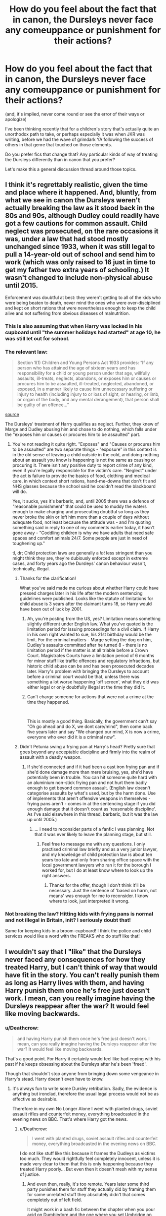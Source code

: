 #+TITLE: How do you feel about the fact that in canon, the Dursleys never face any comeuppance or punishment for their actions?

* How do you feel about the fact that in canon, the Dursleys never face any comeuppance or punishment for their actions?
:PROPERTIES:
:Author: 360Saturn
:Score: 100
:DateUnix: 1542831040.0
:DateShort: 2018-Nov-21
:FlairText: Discussion
:END:
(and, it's implied, never come round or see the error of their ways or apologize)

I've been thinking recently that for a children's story that's actually quite an unorthodox path to take, or perhaps especially it was when JKR was writing, before we had the wave of grimdark YA following the success of others in that genre that touched on those elements.

Do you prefer fics that change that? Any particular kinds of way of treating the Dursleys differently than in canon that you prefer?

Let's make this a general discussion thread around those topics.


** I think it's regrettably realistic, given the time and place where it happened. And, bluntly, from what we see in canon the Dursleys weren't actually breaking the law as it stood back in the 80s and 90s, although Dudley could readily have got a few cautions for common assault. Child neglect was prosecuted, on the rare occasions it was, under a law that had stood mostly unchanged since 1933, when it was still legal to pull a 14-year-old out of school and send him to work (which was only raised to 16 just in time to get my father two extra years of schooling.) It wasn't changed to include non-physical abuse until 2015.

Enforcement was doubtful at best: they weren't getting to all of the kids who were being beaten to death, never mind the ones who were over-disciplined and kept on short rations that were nevertheless enough to keep the child alive and not suffering from obvious diseases of malnutrition.
:PROPERTIES:
:Author: ConsiderableHat
:Score: 122
:DateUnix: 1542836507.0
:DateShort: 2018-Nov-22
:END:

*** This is also assuming that when Harry was locked in his cupboard until "the summer holidays had started" at age 10, he was still let out for school.
:PROPERTIES:
:Author: TheWhiteSquirrel
:Score: 27
:DateUnix: 1542848646.0
:DateShort: 2018-Nov-22
:END:


*** The relevant law:

#+begin_quote
  Section 1(1) Children and Young Persons Act 1933 provides: “If any person who has attained the age of sixteen years and has responsibility for a child or young person under that age, willfully assaults, ill-treats, neglects, abandons, or exposes him or causes or procures him to be assaulted, ill-treated, neglected, abandoned, or exposed, in a manner likely to cause him unnecessary suffering or injury to health (including injury to or loss of sight, or hearing, or limb, or organ of the body, and any mental derangement), that person shall be guilty of an offence...”
#+end_quote

[[https://www.sentencingcouncil.org.uk/wp-content/uploads/web_Overarching_principles_assaults_on_children_and_cruelty_to_a_child.pdf][source]]

The Dursleys' treatment of Harry qualifies as neglect. Further, they knew of Marge and Dudley abusing him and chose to do nothing, which falls under the "exposes him or causes or procures him to be assaulted" part.
:PROPERTIES:
:Author: chiruochiba
:Score: 14
:DateUnix: 1542839263.0
:DateShort: 2018-Nov-22
:END:

**** You're not reading it quite right. "Exposes" and "Causes or procures him to be assaulted" are two separate things - "exposure" in this context is in the old sense of leaving a child outside in the cold, and doing nothing about an assault you know is happening is not the same as causing or procuring it. There isn't any positive duty to report crime of any kind, even if you're legally responsible for the victim's care. "Neglect" under the act is failure to provide the basics of food, clothing and medical care, in which context short rations, hand-me-downs that don't fit and NHS glasses because the school said he couldn't read the blackboard will do.

Yes, it sucks, yes it's barbaric, and, until 2005 there was a defence of "reasonable punishment" that could be used to muddy the waters enough to make charging and prosecuting doubtful so long as they never broke the skin or left him more than a couple of days without adequate food, not least because the attitude was - and I'm quoting something said in reply to one of my comments earlier today, it hasn't gone away - "Coddling children is why we have adults that need safe spaces and comfort animals 24/7. Some people are just in need of toughening up."

tl, dr; Child protection laws are generally a /lot/ less stringent than you might think they are, they're dubiously enforced except in extreme cases, and forty years ago the Dursleys' canon behaviour wasn't, technically, illegal.
:PROPERTIES:
:Author: ConsiderableHat
:Score: 46
:DateUnix: 1542841492.0
:DateShort: 2018-Nov-22
:END:

***** Thanks for the clarification!

What you've said made me curious about whether Harry could have pressed charges later in his life after the modern sentencing guidelines were published. Looks like the statute of limitations for child abuse is 3 years after the claimant turns 18, so Harry would have been out of luck by 2001.
:PROPERTIES:
:Author: chiruochiba
:Score: 7
:DateUnix: 1542843187.0
:DateShort: 2018-Nov-22
:END:

****** Ah, you're posting from the US, yes? Limitation means something slightly different under English law. What you've quoted is the limitation period for issuing proceedings for a civil claim. If Harry in his own right wanted to sue, his 21st birthday would be the limit. For the criminal matters - Marge setting the dog on him, Dudley's assaults committed after he turned 8 - there is no limitation period if the matter is at all triable before a Crown Court. Magistrates Courts have a limitation period of 6 months for minor stuff like traffic offences and regulatory infractions, but historic child abuse can be and has been prosecuted decades later. Harry's problem with bringing the Dursleys to account before a criminal court would be that, unless there was something a lot worse happening 'off screen', what they did was either legal or only doubtfully illegal at the time they did it.
:PROPERTIES:
:Author: ConsiderableHat
:Score: 21
:DateUnix: 1542845877.0
:DateShort: 2018-Nov-22
:END:


****** Can't charge someone for actions that were not a crime at the time they happened.

​

This is mostly a good thing. Basically, the government can't say "Oh go ahead and do X, we dont care/mind", then come back five years later and say "We changed our mind, X is now a crime, everyone who ever did it is a criminal now".
:PROPERTIES:
:Author: Daimonin_123
:Score: 8
:DateUnix: 1542865872.0
:DateShort: 2018-Nov-22
:END:


***** Didn't Petunia swing a frying pan at Harry's head? Pretty sure that goes beyond any acceptable discipline and firmly into the realm of assault with a deadly weapon.
:PROPERTIES:
:Author: thrawnca
:Score: 4
:DateUnix: 1542842609.0
:DateShort: 2018-Nov-22
:END:

****** If she'd connected and if it had been a cast iron frying pan and if she'd done damage more than mere bruising, yes, she'd have potentially been in trouble. You can hit someone quite hard with an aluminium non-stick frying pan and not hurt them badly enough to get beyond common assault. (English law doesn't categorise assaults by what's used, but by the harm done. Use of implements that aren't offensive weapons in themselves - frying pans aren't - comes in at the sentencing stage if you did enough damage that it doesn't count as 'reasonable discipline'. As I've said elsewhere in this thread, barbaric, but it was the law up until 2005.)
:PROPERTIES:
:Author: ConsiderableHat
:Score: 22
:DateUnix: 1542846189.0
:DateShort: 2018-Nov-22
:END:

******* ... i need to reconsider parts of a fanfic I was planning. Not that it was ever likely to leave the planning stage, but still.
:PROPERTIES:
:Author: Ignisami
:Score: 2
:DateUnix: 1542886799.0
:DateShort: 2018-Nov-22
:END:

******** Feel free to message me with any questions. I only practised criminal law briefly and as a very junior lawyer, and my knowledge of child protection law is about ten years too late and only from sharing office space with the local government lawyers who ran it for the borough I worked for, but I do at least know where to look up the right answers.
:PROPERTIES:
:Author: ConsiderableHat
:Score: 8
:DateUnix: 1542887939.0
:DateShort: 2018-Nov-22
:END:

********* Thanks for the offer, though I don't think it'll be necessary. Just the sentence of 'based on harm, not means' was enough for me to reconsider. I know where to look, just interpreted it wrong.
:PROPERTIES:
:Author: Ignisami
:Score: 2
:DateUnix: 1542915296.0
:DateShort: 2018-Nov-22
:END:


*** Not breaking the law? Hitting kids with frying pans is normal and not illegal in Britain, init? I seriously doubt that!

Same for keeping kids in a broom-cupboard! I think the police and child services would like a word with the FREAKS who do stuff like that!
:PROPERTIES:
:Author: Laxian
:Score: -1
:DateUnix: 1542935375.0
:DateShort: 2018-Nov-23
:END:


** I wouldn't say that I "like" that the Dursleys never faced any consequences for how they treated Harry, but I can't think of way that would have fit in the story. You can't really punish them as long as Harry lives with them, and having Harry punish them once he's free just doesn't work. I mean, can you really imagine having the Dursleys reappear after the war? It would feel like moving backwards.
:PROPERTIES:
:Author: siderumincaelo
:Score: 55
:DateUnix: 1542832434.0
:DateShort: 2018-Nov-22
:END:

*** u/Deathcrow:
#+begin_quote
  and having Harry punish them once he's free just doesn't work. I mean, can you really imagine having the Dursleys reappear after the war? It would feel like moving backwards.
#+end_quote

That's a good point. For Harry it certainly would feel like bad coping with his past if he keeps obsessing about the Dursleys after he's been 'freed'.

Though that shouldn't stop anyone from bringing down some vengeance in Harry's stead. Harry doesn't even have to know.
:PROPERTIES:
:Author: Deathcrow
:Score: 33
:DateUnix: 1542833193.0
:DateShort: 2018-Nov-22
:END:

**** It's always fun to write some Dursley retribution. Sadly, the evidence is anything but ironclad, therefore the usual legal process would not be as effective as desirable.

Therefore in my own No Longer Alone I went with planted drugs, soviet assault rifles and counterfeit money, everything broadcasted in the evening news on BBC. That's where Harry got the news.
:PROPERTIES:
:Author: Hellstrike
:Score: 5
:DateUnix: 1542848170.0
:DateShort: 2018-Nov-22
:END:

***** u/Deathcrow:
#+begin_quote
  I went with planted drugs, soviet assault rifles and counterfeit money, everything broadcasted in the evening news on BBC.
#+end_quote

I do not like stuff like this because it frames the Dudleys as victims too much. They would rightfully feel completely innocent, unless it is made very clear to them that this is only happening because they treated Harry poorly... But even then it doesn't mesh with my sense of justice.
:PROPERTIES:
:Author: Deathcrow
:Score: 16
:DateUnix: 1542872697.0
:DateShort: 2018-Nov-22
:END:

****** And even then, really, it's too remote. Years later some third party punishes them for stuff they actually did by framing them for some unrelated stuff they absolutely didn't that comes completely out of left field.

It might work in a bash fic between the chapter when you pour acid on Dumbledore and the one where you set Umbridge on fire.
:PROPERTIES:
:Author: oneonetwooneonetwo
:Score: 9
:DateUnix: 1542875269.0
:DateShort: 2018-Nov-22
:END:


****** Well, it was stashed in the Cupboard. And like I said elsewhere in this thread, the prison sentence is the same (14 years), so it's not like it would result in cruel or unjust punishment (like Azkaban).

And it was that, some form of mind magics to make them confess or risk going to court with little actual evidence (a lot would be circumstantial or word-vs-word) and possibly let them get away with a slap on the wrist. Or, you know, sic Bellatrix Lestrange on them. But that wouldn't exactly count as due process either.
:PROPERTIES:
:Author: Hellstrike
:Score: -2
:DateUnix: 1542877124.0
:DateShort: 2018-Nov-22
:END:


*** Yeah, I think the mis-step was in telling us that they never had a comeuppance rather than not having them die in a big karmic fire once they're no longer plot relevant.

I think the truly satisfying conclusion to "what about the Dursleys?" would have been "what about the Dursleys? Harry never looked back"
:PROPERTIES:
:Author: oneonetwooneonetwo
:Score: 10
:DateUnix: 1542846829.0
:DateShort: 2018-Nov-22
:END:


** Worse than no comeuppance. They always feared magic and the risk Harry represented... and they were vindicated when it turns our taking him did expose them to risk.

But in story terms, Dudley showing glimmers of being a better person than his parents is a satisfying ending.
:PROPERTIES:
:Author: estheredna
:Score: 44
:DateUnix: 1542842822.0
:DateShort: 2018-Nov-22
:END:

*** Yeah, Dudley did get attacked by a dementor and get hexed by Hagrid; I wouldn't say that Dudley got off scot-free. And as you mentioned, he does seem like he vaguely gets better. Didn't Rowling say (fwiw) that Dudley and Harry are at least on Christmas card terms?
:PROPERTIES:
:Author: ApteryxAustralis
:Score: 37
:DateUnix: 1542846001.0
:DateShort: 2018-Nov-22
:END:

**** I believe you are correct
:PROPERTIES:
:Author: ARussianW0lf
:Score: 11
:DateUnix: 1542852645.0
:DateShort: 2018-Nov-22
:END:


** I'm not for revenge porns that kill them off in gruesome ways, but Dursleys deserved at least a few years in prison.
:PROPERTIES:
:Author: InquisitorCOC
:Score: 21
:DateUnix: 1542831754.0
:DateShort: 2018-Nov-21
:END:

*** The issue is that a good lawyer would get them off most charges because there was not a lot of evidence documented and stuff like the Basilisk scar would void a lot of other evidence as well (he got that at his school, who says that everything else isn't from there as well).

That's why I went with a ton of planted cocaine (multiplied with magic) for the Dursleys. Same sentence, and spares Harry the long legal battle.
:PROPERTIES:
:Author: Hellstrike
:Score: 22
:DateUnix: 1542835722.0
:DateShort: 2018-Nov-22
:END:

**** That's assuming they get tried in muggle courts without wizarding influence/testimony. Veritaserum, a pensieve, or testimony from the Weasleys would provide plenty of damning evidence.

Even without that, testimony from Harry's old school teachers and neighbors would at least show that the Dursleys favored Duddley while neglecting Harry (clothing him in ratty castoffs rather than new clothes like Dudley) despite having the financial means to care for him. Neighbors could also attest to Harry being the only one seen to do chores. If Harry received any injuries from Dudley or Marge's dogs then a medical professional could attest to the age of those injuries, proving that they happened before Harry left for boarding school at age 11 and whether or not he was given proper medical treatment. A financial review would show the Dursleys purchasing locks and bars and paying for their installation in Harry's room.
:PROPERTIES:
:Author: chiruochiba
:Score: 13
:DateUnix: 1542838494.0
:DateShort: 2018-Nov-22
:END:

***** > testimony from Harry's old school teachers and neighbors would at least show that the Dursleys favored Duddley while neglecting Harry

Having a favorite child is not a crime, especially if the other child isn't your own. As long as the cloths are serviceable, I doubt it's a crime either.

> Neighbors could also attest to Harry being the only one seen to do chores.

Giving a child chores such as trimming garden/mowing lawn/etc is not a crime.

> A financial review would show the Dursleys purchasing locks and bars and paying for their installation in Harry's room.

Debatable, depending on how long after the review was done, and there's a good chance Vernon paid by cash, so there'd be no easy trail.

​

Lastly, it's not even certain that any of their CANON actions were actually criminal in the time and place. You can't go judging things that happened in the past by today's laws.
:PROPERTIES:
:Author: Daimonin_123
:Score: 5
:DateUnix: 1542866790.0
:DateShort: 2018-Nov-22
:END:

****** Actually, according to modern sentencing guidelines in the UK, favoring one child over the other is treated as an agravating factor in cases of child abuse. Thus, if the Dursleys' abuse of Harry had happened after 2008 (when those guidelines were published) then the fact that they clearly coddled Dudley while providing the bare minimum for Harry would be relevant at trial and would be cause for a harsher sentence. This applies to how much food they gave Harry in comparison to Dudley, clothes that barely fit Harry in comparison to Dudley always getting new clothes, and Harry being used as a servant while Dudley never worked.

#+begin_quote
  Debatable, depending on how long after the review was done, and there's a good chance Vernon paid by cash, so there'd be no easy trail.
#+end_quote

That's a good point. He probably did pay in cash if he was concerned about people finding out about Harry.

#+begin_quote
  Lastly, it's not even certain that any of their CANON actions were actually criminal in the time and place. You can't go judging things that happened in the past by today's laws.
#+end_quote

Yeah, [[/u/ConsiderableHat]] covered that nicely. It's a legal concept called "/ex post facto/". Anecdotally, the UK does have a law that is retroactive (Criminal Justice Act 2003) and has caused cases of "double jeopardy" where someone is tried/sentenced twice for the same crime after the law changed.
:PROPERTIES:
:Author: chiruochiba
:Score: 2
:DateUnix: 1542916860.0
:DateShort: 2018-Nov-22
:END:

******* u/ConsiderableHat:
#+begin_quote
  favoring one child over the other is treated as an agravating factor in cases of child abuse.
#+end_quote

But is not an offence in itself. It'll bump your sentence up if you're convicted of actually abusing the less-favoured child, and may get you childrens' services intervention short of prosecution if your conduct falls short of criminal abuse.

#+begin_quote
  It's a legal concept called "ex post facto". Anecdotally, the UK does have a law that is retroactive (Criminal Justice Act 2003) and has caused cases of "double jeopardy" where someone is tried/sentenced twice for the same crime after the law changed.
#+end_quote

We don't have - have never had - any constitutional guarantee against that. Parliament can and does pass laws with retroactive effect, although we /would/ be in breach of treaty obligations under the European Convention on Human Rights if they passed a retrospective criminal law. (All of the retrospective laws I can think of have been about rules of procedure apart from two, claiming jurisdiction over WWII war crimes and re-granting the Falkland Islanders their UK citizenship with effect from the date they'd previously had it stripped. There may be others, of course.)

CJA2003 wasn't retroactive as to offences, but did relax the double jeopardy rule. It didn't make criminal /now/ anything done /then/, just made it possible to re-try offenders who'd got off if new and compelling evidence came to light, provided the Court of Appeal approved the new trial and the offence was on the short list of serious crimes it applied to. It is, of course, the thin end of a very dangerous wedge.
:PROPERTIES:
:Author: ConsiderableHat
:Score: 3
:DateUnix: 1542920093.0
:DateShort: 2018-Nov-23
:END:


***** u/Deathcrow:
#+begin_quote
  Neighbors could also attest to Harry being the only one seen to do chores.
#+end_quote

Not to mention the Dursleys were telling people that Harry has to attend St. Brutus's Secure Centre for Incurably Criminal Boys.
:PROPERTIES:
:Author: Deathcrow
:Score: 10
:DateUnix: 1542839071.0
:DateShort: 2018-Nov-22
:END:


***** Read one fic where Tonks was Harry's bodyguard while home. She lasted like 5 minutes before drawing her wand, "WTF?! I'm a wizard cop, try that shit again and I'll end you!"
:PROPERTIES:
:Author: streakermaximus
:Score: 5
:DateUnix: 1542850240.0
:DateShort: 2018-Nov-22
:END:

****** Sounds like Summer of Change. One of my favorites, some say it hasn't aged well but I disagree. But yeah that added physical abuse to the list of the Dursleys' actions towards Harry.
:PROPERTIES:
:Author: darkpothead
:Score: 2
:DateUnix: 1542863238.0
:DateShort: 2018-Nov-22
:END:

******* Linkffn(2567419)
:PROPERTIES:
:Author: CryptidGrimnoir
:Score: 2
:DateUnix: 1542893058.0
:DateShort: 2018-Nov-22
:END:

******** [[https://www.fanfiction.net/s/2567419/1/][*/Harry Potter And The Summer Of Change/*]] by [[https://www.fanfiction.net/u/708471/lorddwar][/lorddwar/]]

#+begin_quote
  COMPLETE Edit in process. PostOOTP, Very Little of HBP. Harry returns to Privet Drive and Tonks helps him become the man and hero he must be to survive. HONKS. Action, Violence, Language and Sexual Situations
#+end_quote

^{/Site/:} ^{fanfiction.net} ^{*|*} ^{/Category/:} ^{Harry} ^{Potter} ^{*|*} ^{/Rated/:} ^{Fiction} ^{M} ^{*|*} ^{/Chapters/:} ^{19} ^{*|*} ^{/Words/:} ^{332,503} ^{*|*} ^{/Reviews/:} ^{2,703} ^{*|*} ^{/Favs/:} ^{8,983} ^{*|*} ^{/Follows/:} ^{3,744} ^{*|*} ^{/Updated/:} ^{5/13/2006} ^{*|*} ^{/Published/:} ^{9/5/2005} ^{*|*} ^{/Status/:} ^{Complete} ^{*|*} ^{/id/:} ^{2567419} ^{*|*} ^{/Language/:} ^{English} ^{*|*} ^{/Genre/:} ^{Adventure/Romance} ^{*|*} ^{/Characters/:} ^{Harry} ^{P.,} ^{N.} ^{Tonks} ^{*|*} ^{/Download/:} ^{[[http://www.ff2ebook.com/old/ffn-bot/index.php?id=2567419&source=ff&filetype=epub][EPUB]]} ^{or} ^{[[http://www.ff2ebook.com/old/ffn-bot/index.php?id=2567419&source=ff&filetype=mobi][MOBI]]}

--------------

*FanfictionBot*^{2.0.0-beta} | [[https://github.com/tusing/reddit-ffn-bot/wiki/Usage][Usage]]
:PROPERTIES:
:Author: FanfictionBot
:Score: 1
:DateUnix: 1542893070.0
:DateShort: 2018-Nov-22
:END:


***** u/Hellstrike:
#+begin_quote
  proving that they happened before Harry left for boarding school at age 11 and whether or not he was given proper medical treatment
#+end_quote

If Pomfrey did not fix that then she should lose her own qualification.

#+begin_quote
  A financial review would show the Dursleys purchasing locks and bars and paying for their installation in Harry's room
#+end_quote

That's definitely not enough for a prison conviction.

#+begin_quote
  Neighbors could also attest to Harry being the only one seen to do chores
#+end_quote

Statement vs statement is not enough for a conviction as well.
:PROPERTIES:
:Author: Hellstrike
:Score: 5
:DateUnix: 1542839285.0
:DateShort: 2018-Nov-22
:END:

****** u/chiruochiba:
#+begin_quote
  If Pomfrey did not fix that then she should lose her own qualification.
#+end_quote

In the books Pomphrey never mentions fixing any preexisting conditions. Fanon could go that route though.

#+begin_quote
  That's definitely not enough for a prison conviction.
#+end_quote

It's evidence piled on other evidence showing long standing neglect and conspiracy to prevent the victim from seeking help, which is taken as an aggravating factor in cases of child abuse.

#+begin_quote
  Statement vs statement is not enough for a conviction as well.
#+end_quote

Not sure what you mean by that. Witness testimony is relevant in court cases, especially since Harry would have far more witnesses available on his side (teachers, neighbors, school nurses, the people who installed the bars on the windows, etc.) than the Dursleys' do. The medical assessment would count as expert testimony, which weighs even heavier.
:PROPERTIES:
:Author: chiruochiba
:Score: 12
:DateUnix: 1542840283.0
:DateShort: 2018-Nov-22
:END:

******* But witness testimony is/should not be enough to convict people on its own. And Pomfrey does not count as an expert witness since her inaction towards fixing the damage would render any medical license she owned void. She had Harry under her care more than once but did not even suspect abuse after a thorough examination (after Quirrell)?

I mean, the bars on their own were not a crime. Neither were the locks unless their usage can be proven in a harmful way (eg making Harry wet himself, keeping him confined for a longer time span).

The cupboard would count as torture, but it would be pretty easy to make the evidence there disappear. The starvation might be difficult to prove after a few years at Hogwarts as well.

#+begin_quote
  neighbours
#+end_quote

Given how interested the Dursleys were with public opinion, the Neighbours would not see anything really incriminating.

It would probably be enough for a light prison time or maybe losing Dudley's custody, but certainly not the 14-year maximum.
:PROPERTIES:
:Author: Hellstrike
:Score: 2
:DateUnix: 1542845385.0
:DateShort: 2018-Nov-22
:END:

******** u/deleted:
#+begin_quote
  I mean, the bars on their own were not a crime. Neither were the locks unless their usage can be proven in a harmful way (eg making Harry wet himself, keeping him confined for a longer time span).
#+end_quote

The bars and lock make the room inescapable from the inside in case of emergency. That's child endangerment.
:PROPERTIES:
:Score: 2
:DateUnix: 1542854963.0
:DateShort: 2018-Nov-22
:END:

********* Only if the lock was used while Harry was inside. Which will be very difficult to prove.
:PROPERTIES:
:Author: Hellstrike
:Score: 1
:DateUnix: 1542871217.0
:DateShort: 2018-Nov-22
:END:

********** Literally any crime can be covered up by a sufficiently motivated and informed criminal, but I don't think the Dursley's even realize their treatment of Harry was criminal - and I certainly don't think they're criminal masterminds. They'd only care about the neighbors finding out, which wouldn't require erasing all the evidence. They'd leave traces, like which side the door locks from or signs of habitation in the cupboard, and then they'd be screwed.

Even the best lawyer wouldn't help them destroy evidence. They'd be on their own if they tried.
:PROPERTIES:
:Score: 2
:DateUnix: 1542899411.0
:DateShort: 2018-Nov-22
:END:


******** Witness testimony is actually enough to convict people. "It's his word against hers" doesn't come into play. All that matters is whose testimony is believable and whether that's enough to remove all reasonable doubt of someone's guilt.

For example, I remember a case where a driver was sentenced purely based on the testimony of another driver who was cut off by them. And many sexual crimes are "four eyes" cases where it's the accused versus the witness/victim, with no other evidence.
:PROPERTIES:
:Author: Starfox5
:Score: 2
:DateUnix: 1542876346.0
:DateShort: 2018-Nov-22
:END:

********* u/Hellstrike:
#+begin_quote
  Four eyes
#+end_quote

That's why you ought to get a medical report ASAP. And report the crime immediately afterwards. Everything else makes the accusation unbelievable.
:PROPERTIES:
:Author: Hellstrike
:Score: 2
:DateUnix: 1542877462.0
:DateShort: 2018-Nov-22
:END:

********** Speaking from my experience at court, that's not entirely true. Yes, you should get a medical report at once. No, having failed to do so doesn't mean you won't be believed. At least here in Switzerland. I've been involved personally in cases where all we had were a woman's word against a man, and we convicted him because her testimony was believable and his wasn't.

"It's my word against his, he can't prove it" is not true.
:PROPERTIES:
:Author: Starfox5
:Score: 2
:DateUnix: 1542877864.0
:DateShort: 2018-Nov-22
:END:

*********** It is still far from a solid case. A good fake alibi might be enough to get away with crimes in such a scenario. And the complete hole in any records which is Hogwarts as well as various magical accidents and healing procedures would not help Harry.
:PROPERTIES:
:Author: Hellstrike
:Score: 1
:DateUnix: 1542884645.0
:DateShort: 2018-Nov-22
:END:


**** u/deleted:
#+begin_quote
  That's why I went with a ton of planted cocaine (multiplied with magic)
#+end_quote

Which one of your stories was this in?
:PROPERTIES:
:Score: 1
:DateUnix: 1542866452.0
:DateShort: 2018-Nov-22
:END:

***** No Longer Alone. Chapter 8.
:PROPERTIES:
:Author: Hellstrike
:Score: 2
:DateUnix: 1542871254.0
:DateShort: 2018-Nov-22
:END:

****** Thanks!
:PROPERTIES:
:Score: 1
:DateUnix: 1542905147.0
:DateShort: 2018-Nov-22
:END:


** They are the evil relatives a la Cinderella and her wicked stepmother. Their actions and attitudes are part of the plot that establishes Harry doesn't have responsible grown ups to fight his battles. I feel it cheapens the plot devices to try and directly insert real world reactions, and hate the 'but muh cps' fixes.
:PROPERTIES:
:Author: AntiAtavist
:Score: 17
:DateUnix: 1542844867.0
:DateShort: 2018-Nov-22
:END:

*** u/Hellstrike:
#+begin_quote
  Cheapens the plot device
#+end_quote

But what if you don't see them as just a plot device? In my opinion the overall lack of consequence Cheapens the abuse, not the other way around. It is a miracle that Harry didn't get some form of trauma from them, so at least adding some psychological damage (eg a desire for adult approval, being wary of people he does not know or no second chances) turns the Dursley abuse into something beyond a shitty trope.
:PROPERTIES:
:Author: Hellstrike
:Score: 13
:DateUnix: 1542848926.0
:DateShort: 2018-Nov-22
:END:

**** Those are good points. I agree.

I think my real-life job as a social worker colors my preferences. I've read stories about appropriately-reactionary abused!harry, and it feels like the ugly parts of work invading my leisure time.

I was very uncomfortable with certain episodes of Breaking Bad (the ATM one specifically), and stopped watching Trailer Park Boys early on because it's too familiar.

Some authors do a very good job of picking up the pieces, but i don't like to see the process of going to pieces. And for every well-written, nuanced process of abuse and its ramifications, there's a story of torture porn that seems to revel in hurting the defenseless.
:PROPERTIES:
:Author: AntiAtavist
:Score: 4
:DateUnix: 1542913142.0
:DateShort: 2018-Nov-22
:END:


** "The best revenge is living well." Harry outgrew them

I always read his early time at the Dursleys, when most of the alleged abuses happened, as apocryphal, with Harry being a somewhat unreliable narrator.

There are events of my own youth that could be framed as abusive or neglectful were I so inclined: having my father put out his cigarette on my arm; having a hot iron off the ironing board knocked onto my leg, burning and nearly breaking it; being driven to the doctor for stitches and shots after stepping on a pitchfork barefooted in late November (the temperatures were sub-freezing); being gored by a territorial bull; getting extreme frostbite to the point where skin grafts were discussed; yelling to stop my mother from running over my little sister with a tractor; having a neighbor friend who couldn't play with me anymore because (as I learned later), he was run over by farm equipment being operated by his father (who later killed himself); being inside the bowels of a grain combine when it was started up and wondering whether I could hold on long enough not to die; helping my father remove a neighbor from a piece of his farm equipment in which he unintentionally--or intentionally, this being the farm crisis when suicides were rampant--found himself trapped; climbing slippery rails on a thirty foot tall grain silo at age five without harness or safety cage to scare pigeons out so my father could shoot them; painting overhangs and cupolas in high winds; not always going to school having had enough to eat; multiple school friends missing digits or limbs from farm equipment; being instructed in how to tackle my father and administer CPR if he manages to electrocute himself working on high voltage electrical feeds without equipment or training; being made at age 11 to stay home alone and milk the cows while the family went on vacation; working until heat exhaustion; working 16 hour days doing hard labor; being pulled out of school during harvest season because the parents needed more hands and grain truck drivers; driving solo for the first time at age 6; being bitten by a wild animal and going through the rabies shots sequence (I still feel phantom pain); stepping on a rusty nail that went all the way through my boot; having to remove said nail with a claw hammer since nobody else was around; not bothering to mention it to anyone since it stopped bleeding by then and anyway, I was positive my tetanus vaccine was current; being snubbed socially at church because we were rather poor (we moonlighted as janitors for the church and adjoining parochial school); I could go on...

Framed the right way, this might sound slightly neglectful, possibly on par with Harry's life.
:PROPERTIES:
:Author: __Pers
:Score: 8
:DateUnix: 1542896658.0
:DateShort: 2018-Nov-22
:END:

*** Yeah, I think the theme of getting away from the Dursleys is so prominent through the whole series that you have to let the guy get away from the Dursleys.

He's the hero. He outgrows them. He can't be circling around them, even for revenge, years later.
:PROPERTIES:
:Author: oneonetwooneonetwo
:Score: 4
:DateUnix: 1542931747.0
:DateShort: 2018-Nov-23
:END:


*** Dude ...

Framed this way it sounds like your childhood was taken straight from a overenthusiastic Hurt/Comfort Fic.

​
:PROPERTIES:
:Author: Sir_Arthur_
:Score: 3
:DateUnix: 1542913743.0
:DateShort: 2018-Nov-22
:END:

**** Those were the times in 80s Midwest farm country. For what it's worth, I could equally well make the story into a heroic tale of joy punctuated by crowning moments of awesome. (I did this exercise once for a NaNoWriMo, in fact.) It's all in the telling.

For this reason, I don't quite take Harry at face value with respect to his memories of his home life. Through the lens of a neglected child, it's easy to imagine embellishment of, say, the frying pan incident or the broken arm. This doesn't make him dishonest, necessarily, just human.

Memories, especially those formed early in life, have a tendency to drift and lose specificity, allowing our imaginations to fill in the gaps. It's always fascinating to get my middle-aged siblings around after we've polished off a few bottles of wine to see how disparate our stories are of events we lived through together.
:PROPERTIES:
:Author: __Pers
:Score: 5
:DateUnix: 1542915197.0
:DateShort: 2018-Nov-22
:END:


*** Um... Dude, some of those are just unfortunate accidents, but stubbing out a cigarette on your arm isn't cool.

And as for it just being a product of the times, I've read stuff by E E Doc Smith - from the /first/ half of the twentieth century - where the cigarette thing was literally used as a form of torture to get a captive to talk.
:PROPERTIES:
:Author: thrawnca
:Score: 2
:DateUnix: 1543098452.0
:DateShort: 2018-Nov-25
:END:

**** The cigarette was an accident too (I think). I was pretty young at the time.
:PROPERTIES:
:Author: __Pers
:Score: 1
:DateUnix: 1543104618.0
:DateShort: 2018-Nov-25
:END:


** Pretty sure that their kid got a pig tail surgically removed. Lol. And their living room was blown up by the weasley family. So theres at least something.
:PROPERTIES:
:Author: cortsnort
:Score: 7
:DateUnix: 1542853791.0
:DateShort: 2018-Nov-22
:END:


** I think considering the time the series was written, it is fairly realistic. Unfortunately realistic.
:PROPERTIES:
:Score: 16
:DateUnix: 1542837477.0
:DateShort: 2018-Nov-22
:END:

*** The 1990s? It's not better now.
:PROPERTIES:
:Author: estheredna
:Score: 2
:DateUnix: 1542842651.0
:DateShort: 2018-Nov-22
:END:

**** It is remarkably better now. My own mother is in prison for abusing me my childhood. Women are rarely seriously imprisoned for such things, let alone for doing such things to other girls. It's a double stack up of "not going to be taken seriously" stereotypes and sexism. Yet mine was.
:PROPERTIES:
:Score: 24
:DateUnix: 1542843267.0
:DateShort: 2018-Nov-22
:END:


**** It is. The reforms in the law started coming in in 2005, the reforms in investigation, charging, prosecution and sentencing practise had started a few years earlier (and brought the need for changes in the law in to focus).

It's a pity a couple of babies had to be beaten to death to get us to this point, but that's what it took.
:PROPERTIES:
:Author: ConsiderableHat
:Score: 11
:DateUnix: 1542846408.0
:DateShort: 2018-Nov-22
:END:


** Personally I am bothered that the Order of the Pheonix even bothers to protect them in book 7. They should have ditched them asap (Harry shouldn't go home with them after book 6) and if the death eaters killed them oh well.
:PROPERTIES:
:Author: cretsben
:Score: 11
:DateUnix: 1542839334.0
:DateShort: 2018-Nov-22
:END:

*** Harry was connected to The Dursleys by blood, so it's possible VD and his DE could've used them as a vector of attack by sympathetic magic or some dark ritual against Harry. So the order either had to kill them themselves, or just ensure they were safely relocated, similar to a witness protection program.

Not to mention that living people to die was against the Order's MO.

I'm more disappointed by the travesty that was /Battle of the Seven Potters/.
:PROPERTIES:
:Author: NewDarkAgesAhead
:Score: 4
:DateUnix: 1542902074.0
:DateShort: 2018-Nov-22
:END:

**** Oh yes that battle was a ton of dumb. If the fear of a ritual was a major concern I would have just slapped a compulsion spell on them to have them turn themselves in for some crime that the order quickly frames them for ie drug dealing like [[/u/Hellstrike][u/Hellstrike]] often does. That way the Dursleys are lost to the death eaters in the muggle world.
:PROPERTIES:
:Author: cretsben
:Score: 2
:DateUnix: 1542902523.0
:DateShort: 2018-Nov-22
:END:


*** That would've have been inhumane. The Order of the Phoenix couldn't have remained the good guys and knowingly left muggles, no matter how bad they were, to be attacked by Voldemort.

It wouldn't have been a maybe kind of deal. They would've have been attacked while he was looking for Harry.
:PROPERTIES:
:Author: trufflesoup
:Score: 8
:DateUnix: 1542871803.0
:DateShort: 2018-Nov-22
:END:

**** The deal was off when you kept him in a cupboard under the stairs for the better part of 10 years. Also the order needs to be fighting a war and those resources could have protected muggleborns and their families instead which in turn would have given the order more resources to wage war with.
:PROPERTIES:
:Author: cretsben
:Score: 2
:DateUnix: 1542902229.0
:DateShort: 2018-Nov-22
:END:


** The way I see it, they were too set in their ways to ever understand that what they did was wrong. And in the end, it was just better to leave them that way. They'll go on living their prim muggle lives, never realizing the greater reality around them. I've never really thought about it before, because its just so easy to see Harry moving on from them in the end. Dudley did eventually apologize.
:PROPERTIES:
:Author: cm0011
:Score: 4
:DateUnix: 1542855216.0
:DateShort: 2018-Nov-22
:END:


** I mean... they did suffer the worst repercussion of all. Irrelevance. Harry grew past them, and forgot about them. They just go back to their mundane lives, without any hope of calling upon Harry to access the benefits of wizarding society. They'll live out their lives knowing that Harry is a part of greater things now, which they will never be a part of. That's better than any punishment.

That being said, I'd be interested in a Post-HP sequel in which Dudley and Harry reconcile, perhaps after Dudley has his own kids and one turns out to be magical, or something along those lines. I'd actually be interested to see those two interacting as adults; Dudley seemed to have mellowed out, and actually gained the makings of a respectable person by the events of Deathly Hallows.
:PROPERTIES:
:Author: SnowGN
:Score: 9
:DateUnix: 1542856052.0
:DateShort: 2018-Nov-22
:END:

*** What? The worst repercussion of all? Pfft, come on. Getting to continue to live your life as you wish to is a good thing. Spending what remains of your life getting familiar with the Dementors of Azkaban is a /little/ worse than that.

You think they /want/ access to the wizarding world? That really makes me question your memory of their characters. The Dursleys hate magic, they would celebrate never seeing or hearing from the magical world ever again. They don't see Harry as being part of greater things, they think of him as living in a society of abominations. Good riddance to bad rubbish.

*Edit:* This was snippier than it needed to be, sorry about that.
:PROPERTIES:
:Author: TheVoteMote
:Score: 3
:DateUnix: 1542865051.0
:DateShort: 2018-Nov-22
:END:


*** [[https://m.fanfiction.net/s/6142629/1/Dudley-s-Memories]]

There are two sequels to it. I quite like it.
:PROPERTIES:
:Author: Benagain2
:Score: 1
:DateUnix: 1542902237.0
:DateShort: 2018-Nov-22
:END:


** I agree with [[/u/InquisitorCOC]] that they probably deserve some prison, but they are already quite miserable on their own, so usually I'd just pity them and let them live their sad little lives. As a wizard I may want to mess with Petunias head a bit, making her remember her sister and how awful it is to speak so poorly of her. I'd want her to feel some guilt, over the fact how devastated Lily would have been over Harry's fate and have her realize that Lily would never have treated Dudley in such a horrible way. Just to be clear: I'm not talking about torturing Petunia, just her having to face reality.

It's really important to remember that the Dursleys didn't want Harry in the first place, so usually I put the vast amount of blame on Dumbledore and his accomplices. It's so completely immoral to abandon a child like that, it really makes me angry just thinking about it.
:PROPERTIES:
:Author: Deathcrow
:Score: 12
:DateUnix: 1542832588.0
:DateShort: 2018-Nov-22
:END:

*** With regard to your second paragraph, yeah, I agree that Dumbledore's actions were reprehensible. One simply doesn't do abandon a kid on a doorstep with a letter and then never (it seems) check back, but blame isn't a zero-sum game where there's only so much to go around. Putting blame on Dumbledore in no way diminishes the blame that the Dursleys so rightly deserve. The Dursleys are unforgivable, regardless of whether or not they wanted Harry. Even if they had to accept him because of <insert magical reason>, they still accepted him. If one accepts a child into his or her house, that person has a moral obligation to be at least /decent/ to the child and treat them well. Harry was made to sleep in a closet for ten years. This is beyond immoral.

​
:PROPERTIES:
:Score: 12
:DateUnix: 1542834899.0
:DateShort: 2018-Nov-22
:END:

**** u/Deathcrow:
#+begin_quote
  Putting blame on Dumbledore in no way diminishes the blame that the Dursleys so rightly deserve.
#+end_quote

Yeah, but I don't think I'm doing that. I think you put it well by saying it isn't a zero-sum game.

Searching for the "ultimate cause" in regards to blame is certainly somewhat flawed, but in this scenario we can make a pretty clear delineation between "healthy normal world" and "something really fucked up is happening here" and that comes all down to Dumbledore. I think everyone can understand that it is bad to put a child in a closet and it rarely has to be said explicitly. On the other hand Dumbledore enabling this situation against his better judgement often gets a pass.

Lets create an analogy: Lets say you had a corrupt government that gave children into abusive households for bribes. Of course I'd want the abusive foster parents punished, but I wouldn't be as upset about them, because I can do very little about the existence of assholes and perverts. The big travesty is the abuse of power and the corruption.
:PROPERTIES:
:Author: Deathcrow
:Score: 4
:DateUnix: 1542835342.0
:DateShort: 2018-Nov-22
:END:

***** Thanks for clarifying -- I think we are in agreement then. I read your sentence

#+begin_quote
  It's really important to remember that the Dursleys didn't want Harry in the first place, so usually I put the vast amount of blame on Dumbledore and his accomplices.
#+end_quote

as essentially saying that you didn't really fault the Dursleys all that much for what Harry experienced because they didn't want him, and it was that which I took exception to.
:PROPERTIES:
:Score: 2
:DateUnix: 1542901438.0
:DateShort: 2018-Nov-22
:END:


** I feel like Dudley did come around in the end though.
:PROPERTIES:
:Author: ashez2ashes
:Score: 4
:DateUnix: 1542845442.0
:DateShort: 2018-Nov-22
:END:


** Dumbledore implied only that the worse abuse was with Dudley so they would have to live with the consequences of whatever life Dudley turns out to have.

"You did not do as I asked. You have never treated Harry as a son. He has known nothing but neglect and often cruelty at your hands. The best that can be said is that he has at least escaped the appalling damage you have inflicted upon the unfortunate boy sitting between you."

--- Chapter 3 of HBP (Will and Won't)
:PROPERTIES:
:Author: Termsndconditions
:Score: 2
:DateUnix: 1542890090.0
:DateShort: 2018-Nov-22
:END:


** They weren't actually that bad, there are much horrible examples in fiction, and in RL. In fact before Hogwarts the worst they did was not buy him expensive stuff, even the cupboard wasn't that bad since it was rather big and properly equipped. The bad stuff was the locks and we have no mention that he was locked for long periods of time, just as justified (from a non magical PoV) punishment.

Read chapter 2 of the first book, you can see Harry speaks and acts quite openly, he isn't meek or afraid. They certainly don't like him but it shows he isn't abused, just not living like Dudley.

Also, they didn't torture him for accidental magic or anything lol

#+begin_quote
  Once, Aunt Petunia, tired of Harry coming back from the barber's looking as though he hadn't been at all, had taken a pair of kitchen scissors and cut his hair so short he was almost bald except for his fringe, which she left ‘to hide that horrible scar'. Dudley had laughed himself silly at Harry, who spent a sleepless night imagining school the next day, where he was already laughed at for his baggy clothes and Sellotaped glasses. Next morning, however, he had got up to find his hair exactly as it had been before Aunt Petunia had sheared it off. He had been given a week in his cupboard for this, even though he had tried to explain that he couldn't explain how it had grown back so quickly.

  Another time, Aunt Petunia had been trying to force him into a revolting old jumper of Dudley's (brown with orange bobbles). The harder she tried to pull it over his head, the smaller it seemed to become, until finally it might have fitted a glove puppet, but certainly wouldn't fit Harry. Aunt Petunia had decided it must have shrunk in the wash and, to his great relief, Harry wasn't punished.

  On the other hand, he'd got into terrible trouble for being found on the roof of the school kitchens. Dudley's gang had been chasing him as usual when, as much to Harry's surprise as anyone else's, there he was sitting on the chimney. The Dursleys had received a very angry letter from Harry's headmistress telling them Harry had been climbing school buildings. But all he'd tried to do (as he shouted at Uncle Vernon through the locked door of his cupboard) was jump behind the big bins outside the kitchen doors. Harry supposed that the wind must have caught him in mid-jump.

  Dudley came waddling towards them as fast as he could. ‘Out of the way, you,' he said, punching Harry in the ribs. Caught by surprise, Harry fell hard on the concrete floor. What came next happened so fast no one saw how it happened - one second, Piers and Dudley were leaning right up close to the glass, the next, they had leapt back with howls of horror. Harry sat up and gasped; the glass front of the boa constrictor's tank had vanished. The great snake was uncoiling itself rapidly, slithering out on to the floor - people throughout the reptile house screamed and started running for the exits. As the snake slid swiftly past him, Harry could have sworn a low, hissing voice said, ‘Brazil, here I come ... Thanksss, amigo.' The keeper of the reptile house was in shock. ‘But the glass,' he kept saying, ‘where did the glass go?' The zoo director himself made Aunt Petunia a cup of strong sweet tea while he apologised over and over again. Piers and Dudley could only gibber. As far as Harry had seen, the snake hadn't done anything except snap playfully at their heels as it passed, but by the time they were all back in Uncle Vernon's car, Dudley was telling them how it had nearly bitten off his leg, while Piers was swearing it had tried to squeeze him to death. But worst of all, for Harry at least, was Piers calming down enough to say, ‘Harry was talking to it, weren't you, Harry?' Uncle Vernon waited until Piers was safely out of the house before starting on Harry. He was so angry he could hardly speak. He managed to say, ‘Go - cupboard - stay - no meals,' before he collapsed into a chair and Aunt Petunia had to run and get him a large brandy. Harry lay in his dark cupboard much later, wishing he had a watch. He didn't know what time it was and he couldn't be sure the Dursleys were asleep yet. Until they were, he couldn't risk sneaking to the kitchen for some food.
#+end_quote

Yes, Dudley was an asshole but that's kid stuff, even among brothers there can be one who treats the other like shit. The adults only fault here is spoiling him, but they weren't encouraging it and Dudley was always sneaky. Petunia always thought here son was a good kid.
:PROPERTIES:
:Author: Edocsiru
:Score: 2
:DateUnix: 1542933485.0
:DateShort: 2018-Nov-23
:END:


** It's sadly realistic, the worst that could have really happened is the order not bothering to protect them.
:PROPERTIES:
:Author: Electric999999
:Score: 2
:DateUnix: 1542850404.0
:DateShort: 2018-Nov-22
:END:


** I prefer that some comeuppance comes their way, though it's not super important to me.

Honestly I'm not sure if I've read a fic yet that stands out for having dealt with the Dursleys in a way that really prefer. There are a few things I would like to see in a story though.

One/some of Harry's more morally flexible friends get revenge for him. Harry would probably be completely unaware. I particularly like the idea of it being his girlfriend who does so... maybe Daphne.

Harry doesn't obsess, but gets comeback /casually/. Just a few minutes, a few waves of his wand, and voila. It could be something like a couple of curses that make their home and lawn perpetually untidy, that kind of thing. Nothing too crazy, but enough that they'll feel it.

The blood wards fail due to the poor relationship between Harry and Dursleys, leading to them getting Death Eater'd. Bonus points if the Dursleys are aware of why the defenses failed.
:PROPERTIES:
:Author: TheVoteMote
:Score: 1
:DateUnix: 1542868869.0
:DateShort: 2018-Nov-22
:END:


** I for one prefer fanfictions where karma is a bitch and the Dursleys meet an unfortunate end - no matter who is the one doing the deed!

If Harry himself is going after them, then I love seeing them in Azkaban (with the seemingly low birthrate children seem a lot more precious to wizards, especially to people like the Malfoys which are like nobility, so I doubt they don't have some strict child protection laws!)...Harry reliving some stress (by pranking them or cursing them? Cool, but a littel out of character - then again: OC-Fanfictions are the best, canon Harry is such a bore! I frankly hate the character...then again: I really only like two characters in HP - Sirius Black and Regulus Black (both died while doing the right thing!))
:PROPERTIES:
:Author: Laxian
:Score: 1
:DateUnix: 1542935679.0
:DateShort: 2018-Nov-23
:END:


** I read an interesting take on it recently, where the Dursleys weren't treated as a unit. The premise is that they got sick, Harry and Dudley spent two weeks with Aunt Marge, and after the first week she finally realised that Dudley was actually the one causing trouble while Harry kept quiet.

The thing is, once she's decided that things aren't right, she also decides that it must all be Petunia's fault, that Vernon wouldn't be that bad unless his wife was pushing things and lying to him. Cue conflict. There's also some Petunia POV, because you know, there's no pancake so thin it only has one side.

Can't recall the title right now, but I'll link it if I do.
:PROPERTIES:
:Author: thrawnca
:Score: 1
:DateUnix: 1543092734.0
:DateShort: 2018-Nov-25
:END:

*** That sounds great! Would love to read it, do you recall what site it was on??
:PROPERTIES:
:Author: 360Saturn
:Score: 1
:DateUnix: 1543096560.0
:DateShort: 2018-Nov-25
:END:

**** linkffn(My Nephew Harry by Lucillia)
:PROPERTIES:
:Author: thrawnca
:Score: 2
:DateUnix: 1543098137.0
:DateShort: 2018-Nov-25
:END:

***** [[https://www.fanfiction.net/s/5165369/1/][*/My Nephew Harry/*]] by [[https://www.fanfiction.net/u/579283/Lucillia][/Lucillia/]]

#+begin_quote
  During the two months she had watched her eight year-old nephews, Marge Dursley discovered that Petunia was a pathological liar, Vernon had somehow been brainwashed by that no good b***h, Dudley was the spawn of Satan, and Harry was actually a good kid.
#+end_quote

^{/Site/:} ^{fanfiction.net} ^{*|*} ^{/Category/:} ^{Harry} ^{Potter} ^{*|*} ^{/Rated/:} ^{Fiction} ^{K+} ^{*|*} ^{/Chapters/:} ^{15} ^{*|*} ^{/Words/:} ^{21,044} ^{*|*} ^{/Reviews/:} ^{1,050} ^{*|*} ^{/Favs/:} ^{3,690} ^{*|*} ^{/Follows/:} ^{2,845} ^{*|*} ^{/Updated/:} ^{8/25/2012} ^{*|*} ^{/Published/:} ^{6/25/2009} ^{*|*} ^{/Status/:} ^{Complete} ^{*|*} ^{/id/:} ^{5165369} ^{*|*} ^{/Language/:} ^{English} ^{*|*} ^{/Genre/:} ^{Family} ^{*|*} ^{/Characters/:} ^{Marge} ^{D.,} ^{Harry} ^{P.} ^{*|*} ^{/Download/:} ^{[[http://www.ff2ebook.com/old/ffn-bot/index.php?id=5165369&source=ff&filetype=epub][EPUB]]} ^{or} ^{[[http://www.ff2ebook.com/old/ffn-bot/index.php?id=5165369&source=ff&filetype=mobi][MOBI]]}

--------------

*FanfictionBot*^{2.0.0-beta} | [[https://github.com/tusing/reddit-ffn-bot/wiki/Usage][Usage]]
:PROPERTIES:
:Author: FanfictionBot
:Score: 1
:DateUnix: 1543098157.0
:DateShort: 2018-Nov-25
:END:


** In linkffn(The accidental Animagus) they end up in prison after Harry runs away.
:PROPERTIES:
:Author: 15_Redstones
:Score: 1
:DateUnix: 1545145430.0
:DateShort: 2018-Dec-18
:END:

*** [[https://www.fanfiction.net/s/9863146/1/][*/The Accidental Animagus/*]] by [[https://www.fanfiction.net/u/5339762/White-Squirrel][/White Squirrel/]]

#+begin_quote
  Harry escapes the Dursleys with a unique bout of accidental magic and eventually winds up at the Grangers' house. Now, he has what he always wanted: a loving family, and he'll need their help to take on the magical world and vanquish the dark lord who has pursued him from birth. Years 1-4. Sequel posted.
#+end_quote

^{/Site/:} ^{fanfiction.net} ^{*|*} ^{/Category/:} ^{Harry} ^{Potter} ^{*|*} ^{/Rated/:} ^{Fiction} ^{T} ^{*|*} ^{/Chapters/:} ^{112} ^{*|*} ^{/Words/:} ^{697,191} ^{*|*} ^{/Reviews/:} ^{4,700} ^{*|*} ^{/Favs/:} ^{7,028} ^{*|*} ^{/Follows/:} ^{6,575} ^{*|*} ^{/Updated/:} ^{7/30/2016} ^{*|*} ^{/Published/:} ^{11/20/2013} ^{*|*} ^{/Status/:} ^{Complete} ^{*|*} ^{/id/:} ^{9863146} ^{*|*} ^{/Language/:} ^{English} ^{*|*} ^{/Characters/:} ^{Harry} ^{P.,} ^{Hermione} ^{G.} ^{*|*} ^{/Download/:} ^{[[http://www.ff2ebook.com/old/ffn-bot/index.php?id=9863146&source=ff&filetype=epub][EPUB]]} ^{or} ^{[[http://www.ff2ebook.com/old/ffn-bot/index.php?id=9863146&source=ff&filetype=mobi][MOBI]]}

--------------

*FanfictionBot*^{2.0.0-beta} | [[https://github.com/tusing/reddit-ffn-bot/wiki/Usage][Usage]]
:PROPERTIES:
:Author: FanfictionBot
:Score: 1
:DateUnix: 1545145447.0
:DateShort: 2018-Dec-18
:END:


** Personally speaking I found it to be an incredibly cheap escape for a series that gets as dark as Harry Potter does sometimes. School children get possessed by evil spirits, tortured by teachers, killed in open warfare against a tyrannical government; and you really expect me to believe in a no-harm-done, feel-good, happy-ending crock of shit for bonafide child abusers?! It's complete and utter bullshit.

I prefer stories where they are punished for their actions. Preferably as cruelly, inhumanely, and viciously as possible. I mean extremely slow, agonizing, torturous deaths that would give even Stephen King nightmarish ideas for his next horror movie.

Why? Because the Dursley's were child abusers. That's the only type of fate that child abusers deserve; both in fiction and in real life. They deserve to be put down with no mercy like the deranged animals they are.
:PROPERTIES:
:Author: jholland513
:Score: 0
:DateUnix: 1542903709.0
:DateShort: 2018-Nov-22
:END:


** Don't feel bad. He had it better considering the times. Image 100 years before his time... Children shoveling coal all day.
:PROPERTIES:
:Author: LabMem009b
:Score: -2
:DateUnix: 1542864754.0
:DateShort: 2018-Nov-22
:END:
